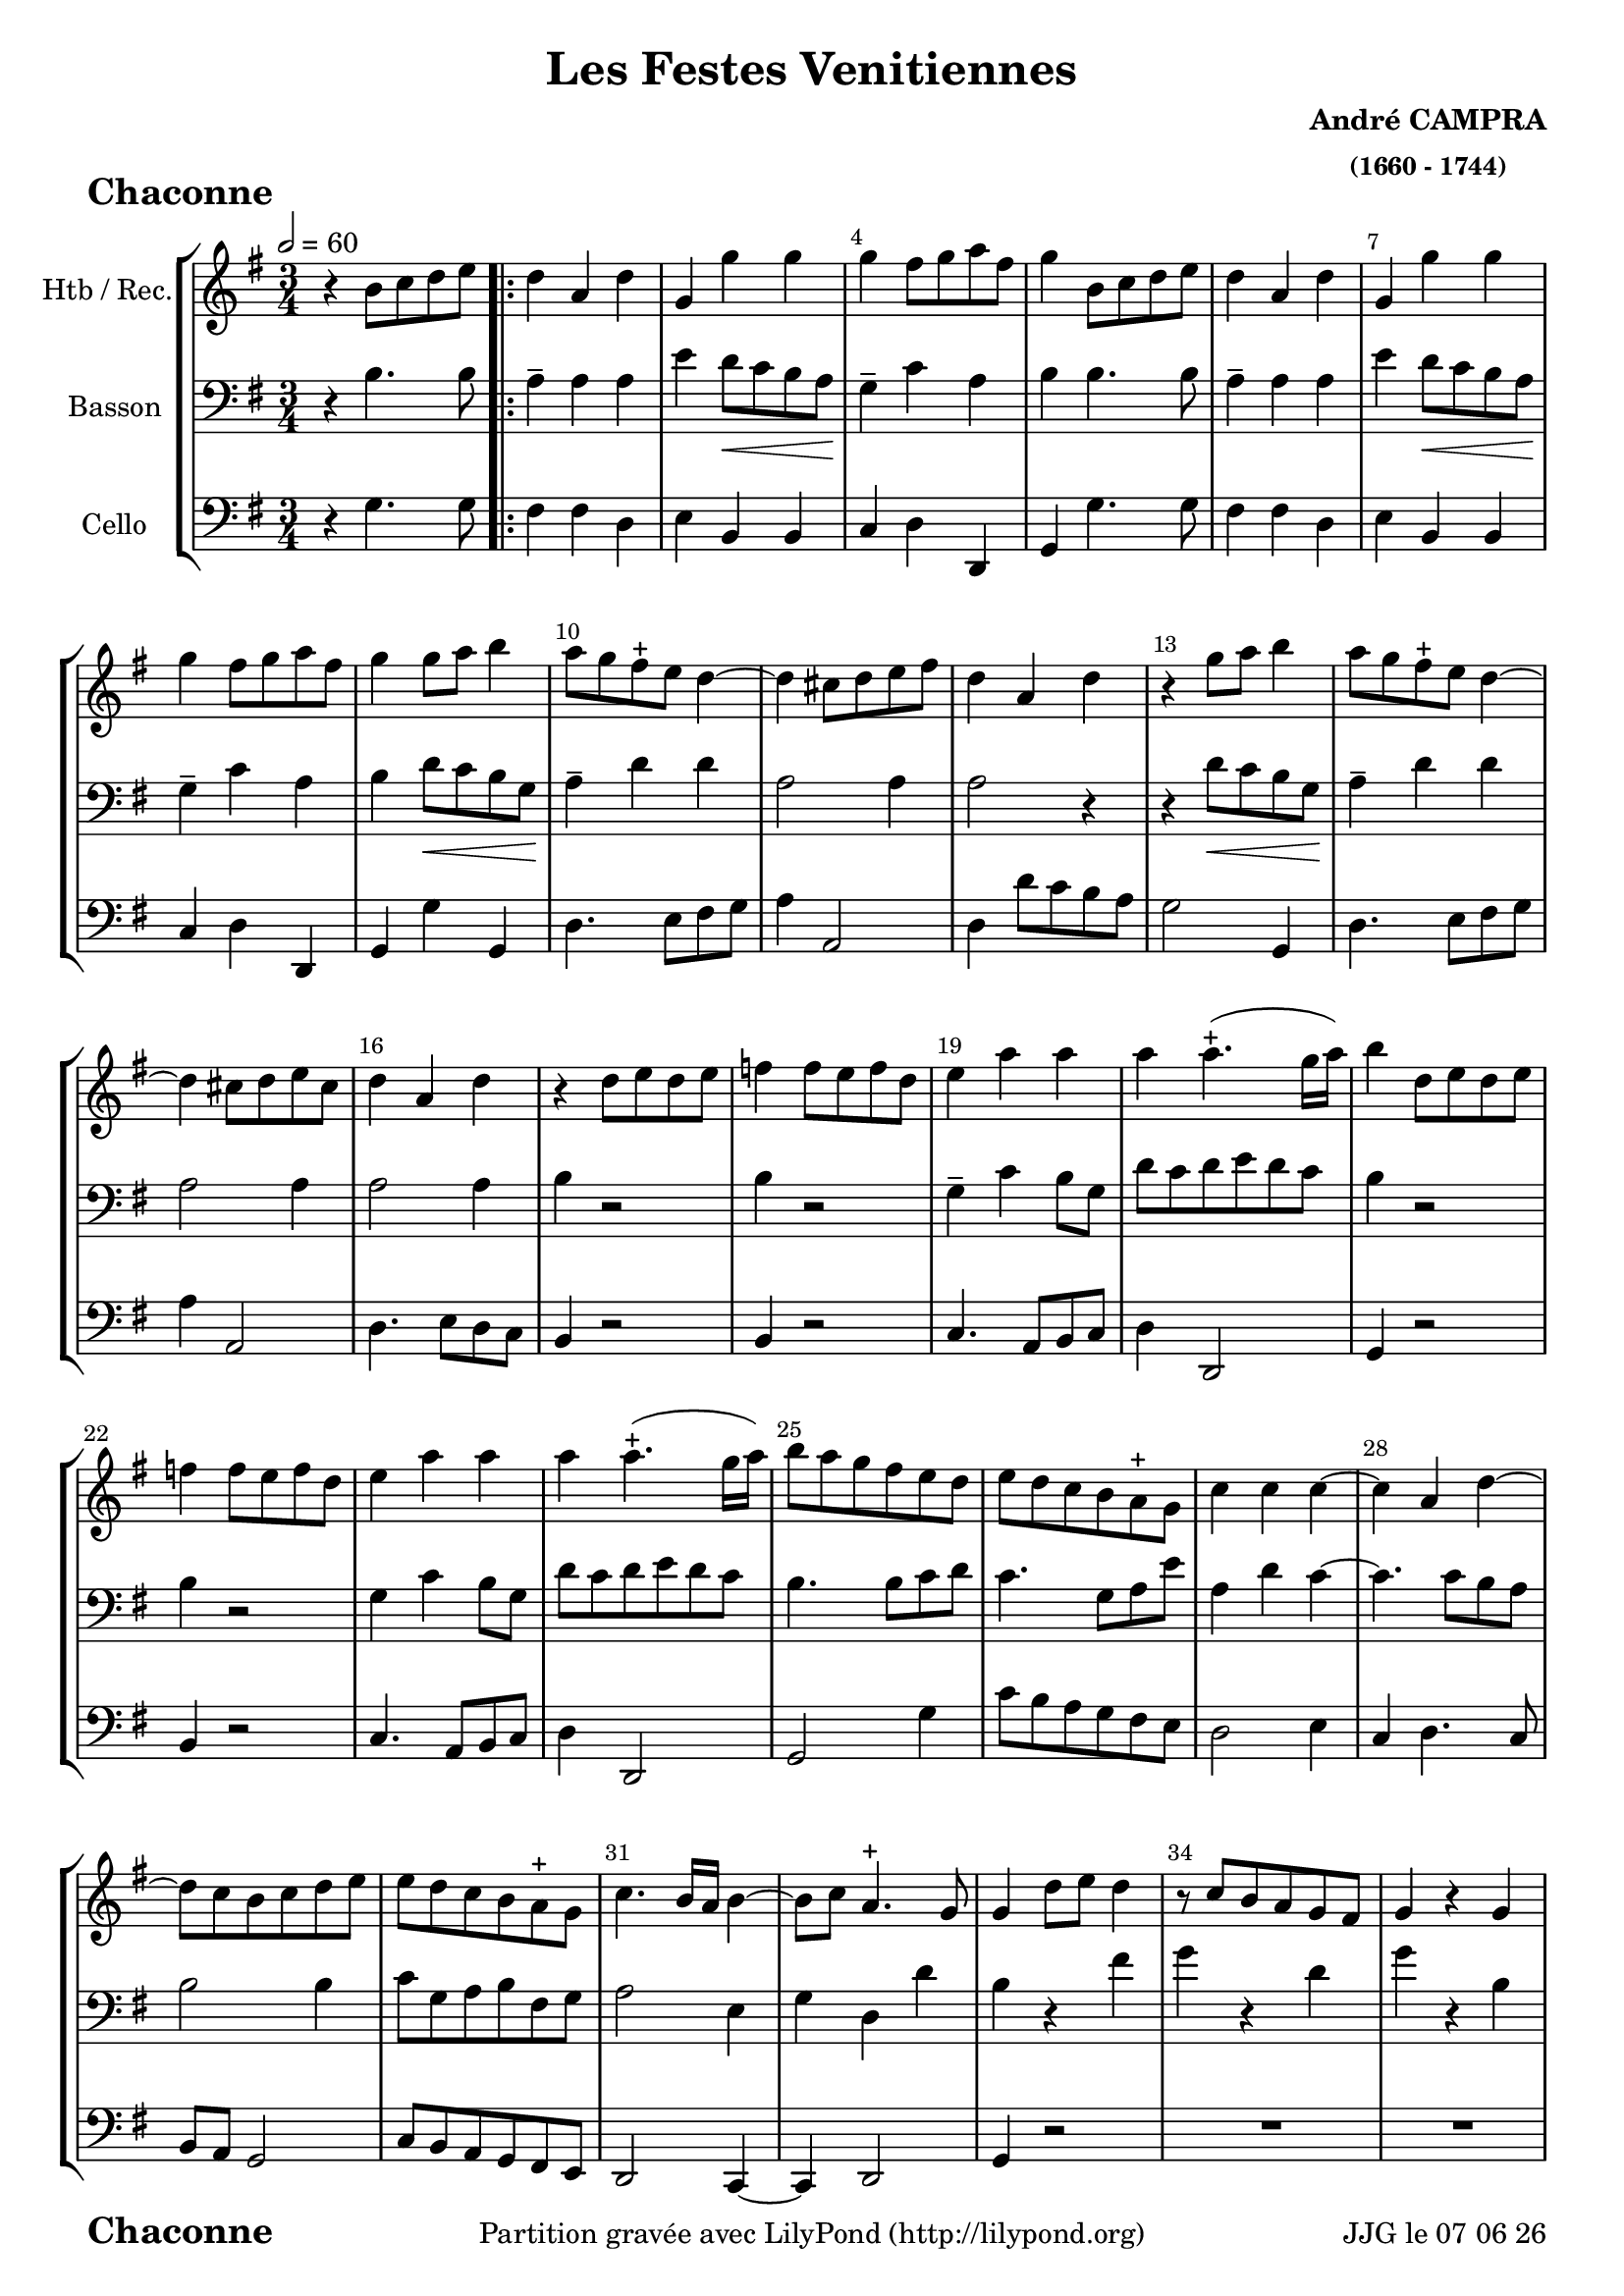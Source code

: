 \version "2.17.6"

\header {
    title = "Les Festes Venitiennes"
    composer = \markup \bold \center-column { "André CAMPRA" \small "(1660 - 1744)" }
 %arranger = \markup {\fontsize #2.5 "Joseph Bodin de Boismortier (1682 - 1765)" }
    meter = \markup { \bold \fontsize #2 " Chaconne"   } 
    tagline = \markup {  "Partition gravée avec LilyPond (http://lilypond.org)" 
    }	    
}
date = #(strftime "%d %m %y" (localtime (current-time)))

\paper { 
	oddFooterMarkup = \markup {\fill-line {
       \column { \fromproperty #'header:meter }
       \column { \fromproperty #'header:tagline }
       \column { \line {JJG le \date }} 
       } } 
ragged-last-bottom = #'f
line-width = 185\mm
}
	
#(set-global-staff-size 19)
#(set-default-paper-size "a4")

global = { }
globalTempo = {
    \override Score.MetronomeMark.transparent = ##t
		}
	
resetBarnum = \context Score \applyContext % pour la numérotation des mesures
  #(set-bar-number-visibility 3)

%% Identification
voixI =

\context Voice = "voice 1"

\relative c'' { 
	 
	 \set Staff.instrumentName = \markup { \column { "Htb / Rec." } }
         \set Staff.midiInstrument = "Oboe"
         \set Staff.printKeyCancellation = ##f
  \override Staff.VerticalAxisGroup.minimum-Y-extent = #'(-6 . 6)
  \override Score.BarNumber.X-offset =#0.5 % déplacement sur la droite des N° de mesures
  \override TextScript.padding = #2.0
  \override MultiMeasureRest.expand-limit = 1
  \once \override Staff.TimeSignature.style = #'()
 % 	\set Score.currentBarNumber = # 731
  	\tempo 2=60
  	\time 3/4
        \clef "treble"
        \key g \major
        
        
        %%%%%%%%%   A REVOIR TOTALEMENT !!! %%%%%%%%%%%%%%%%%%%%%%%%
        
        
        
        r4 b8 c d e \bar ".|:" | d4 a d | g, g' g | g fis8 g a fis | g4 b,8 c d e 
%736
	d4 a d | g, g' g | g fis8 g a fis | g4 g8 a b4 | a8 g fis-+ e d4~ 
%741	
	d cis8 d e fis | d4 a d | r g8 a b4 | a8 g fis-+ e d4~ | d cis8 d e cis | 
%746
	d4 a d | r4 d8 e d e | f4 f8 e f d | e4 a a |  a a4.-+ (g16 a) | 
	b4 d,8 e d e | f4 f8 e f d | e4 a a |
% page 214
	a4 a4.-+ (g16 a) | b8 a g fis e d | e d c b a-+ g| c4 c c~ | c a d~ | d8 c b c d e |
%760
	e d c b a-+ g | c4. b16 a b4~ | b8 c a4.-+ g8 | g4 d'8 e d4 | r8 c b a g fis | g4 r g |
%766
	r8 e' d e d c | b4 d8 e d4 | r8 c b a g fis | r8 c' b c d4 | r8 e d e d c | b4 g b |
%772
	a4 b8 c d4 | g, g4.-+ (fis16 g) | a2 d,4 | r4 g b | a b8 c d4 |
%page 216
	g,4 g4.-+ (fis16 g) | a2 d,4 | r d' g8 d | e4 e a8 e | fis4-+ d  g~|
%782
	g8 a fis4.-+ (e16 fis) | g4 d8 d g d | e4 e8 e a e | fis4-+ d g~ | g8 b, a4.-+ g8 |
%page 217
	g4^\markup "Fine" \bar "||" 
	\key bes \major es'4. es8 | es4 es es | es d g~ g fis8-+ e d4 | r4 es4. es8 |
%792
	es4 es es | es d g~ | g fis8-+ e d4 | r g es | c f4. c8 |
%797
	d4 bes'2~ | bes4 a bes8 c | bes a g f es d | c4 f4. c8 | d4 bes'2~ |
%802
	bes8 a a4. g8 | g4 d8 c d4 | es4 es8 d es4 | c4-+ c f | d2-+ c4 |
%page 219
	r4 d8 c d4 | es4 es8 d es4 | c-+ c f | d2-+ d4 | r4 d8 e f g |
%812
	e4 a4. g8 | fis 8 e d a bes4 | c8 bes a4.-+ g8 | g a d e f g | 
% 816
	e4 a4. g8 | fis e d2 | c8 bes a4.-+ g8 \bar "||" 
	\key g \major g8 g16 a b8 d b g | 
% Page 220 - mesure 820
	a8 d16 e f8 a f d | e e16 fis g8 e16 fis g8 e | 
	a a16 g fis g fis e d e d c |b8 g16 a b8 d b g |
%824
	a d16 e fis8 a fis d | e e16 fis g8 e16 fis g8 e | a a16 g fis g fis e d e d c |
%827
	b8 d b g b g | e e' c a c a | fis16 d e fis g a g a b c d b | 
	e fis g a fis g fis g a g a fis | b8 d, b g b g | 
%832
	e e' c a c a | fis16 d e fis g a g a b c d b | 
	e fis g a fis4.-+ g8 | g4 b,8 c d e \bar ":|." %\pageBreak

	
	\time 3/4
	
%Page 222 - mes. 836 (106)
	r2 g8 g | d2 d8 g | e2-+ e4 | c a d | b4-+ g g |
	g' e a | fis-+ d d | g4. d8 d4 | e c4.-+ b8 | b4-+ d c |
%page 223 mes. 116
	c4 c8 c c d | b4-+ b e8 e | e4 d c | c (b4.)-+ a8 | a2 c4
%851 (121)
	b4.^\markup"(851)" b8 c4 | d c-+ b | a-+ a4 b | c c8 c b c | a4-+ a d8 d | 
%page 224 - mes. 126
	 e4 fis g | g4~ g4. g8 | g4 d8 e d4 | r8 c^\markup"(859)" b8 c d4 | 
	r8 c b c b a | r8 e' d e d c | b4 d8 e d4 | r8 c b a d4 |
%864 (mes. 134)
	r8 c b c d4 | r8^\markup"(865)" e d e d c |
%page 227  mes 866  (136)
	b8 a b c d b | e2 e4 | e e dis | e e e | cis4.^\markup"(870)" cis8 d4 | 
	e fis g | fis-+ fis g | a a8 a g fis | e4 e fis8 fis | 
%page 226
	fis4 fis e | fis (e4.-+) d8 | d2 d8 c | b2-+ c4 | d^\markup"(879)" c b |
%880 (150)
	a4 a d | b4. c8 d4 | e fis g | fis2-+  d8 d | g2 d4
	e4 f8 e d c | d4 b d | g,4. a8 b4 | c4 a4.-+ a8
%page 227 mes 159
	g4 g b | a b8 c d4 | g, g4.-+ (fis16 g) | a2^\markup"(892)" d,4 | r g b |
	a b8 c d4 | g, g4.-+ (fis16 g) | a2 d,4 | r g8 a b4 | e, c'8 d e4 |
% page 228
	a,4 d d | d8^\markup"(900)" c16 b a8 b c d | b4 g8 a b4 | e, c'8 d e4 | 
	a, g8-+ fis g4~ g8 a a4.-+ g8 |
%905
	g8 a b c d b | c2 c4 | d d b | e e c | a4. b8 c4 |
%page 229
	d4 b4.-+ c8 | c2 e8 e | d2-+ d4 | e c a | b4-+ b d | 
	d4. d8 e4 | fis g4. a8 | fis2-+ d8 d | g2 d4 | e^\markup "(mes.919)"  f8 e d c 
%page 230
	d4 b d | g,4. a8 b4 | c a4.-+ g8 | g2 b8 b | c2 c8 c |
	d2 d4 | d c4. b8 | a4-+ a d | e4. fis8 g4 | g fis4. g8 | g2. \bar "|."	
	

}      
                
%% fin voix 1 ----------------------------------------------
         
voixII =
\context Voice = "voice 2"
\relative c' { 
	 \set Staff.instrumentName = \markup { \column { "Basson" } }
         \set Staff.midiInstrument = "Bassoon"
         \set Staff.printKeyCancellation = ##f
  \override Staff.VerticalAxisGroup.minimum-Y-extent = #'(-6 . 6)
  \override TextScript.padding = #2.0
  \override MultiMeasureRest.expand-limit = 1
  \once \override Staff.TimeSignature.style = #'()
%  \set Score.currentBarNumber = # 731
  		
  		\time 3/4
  		\clef bass % alto
                \key g \major
          	
       r4 b4. b8 | a4-- a a | e'4 d8\< c b a\! | g4-- c a | b b4. b8 |  
     
%736
	a4-- a a | e' d8\< c b a\! | g4-- c a | b d8\< c b g\! | a4-- d d | a2 a4 | a2 r4 | 
	r d8\< c b g\! | a4-- d d | a2 a4 |  a2 a4 | b r2 |
%748
	b4 r2 g4-- c b8 g | d' c d e d c | b4 r2 | b4 r2 | g4 c b8 g | 
%page 214
	d'8 c d e d c | b4. b8 c d | c4. g8 a e' | a,4 d c~ | c4. c8 b a | b2 b4
%760
	c8 g a b fis g | a2 e4 | g d d' | b r fis' | g r d | g r b, |
%766
	c4 d2 | g,4-- g' fis | g4-- r d | g-- r b, | c-- d2 | g,4-- b g |
%772
	a4-- fis! d | g-- e e' | a,2 a4 | r b g | a-- fis! d |
%page 216
	g4-- e e' | a,2 a4 | r b d | c-- c e | d2-- d4 | 
%782
	c4-- a d | d4. c8 b a | g fis e4 a | a2 g4 | a-- a d, |
%page 217
	d4 \bar "||" 
	\key bes \major bes'!4. bes8 | a4-- c c | d-- bes g | d'2 d4 | r bes4. bes8 |
%792
	a4-- c c | d-- bes g | d'2 d4 | r d es!4~ | es c a
%page 218
	d8\< c bes a g4\! | d'4 d4. d8 | d4 g,8 a bes!4 | c2 a4 | d8\< c bes a g4\! |
%802
	d'2 d4 | d r g\p | es2 es4 | f2 f4 | bes, bes8 c bes a |
%page 219
	g2 g'4 | es2 es4 | f2 f4 | bes, bes8 c bes a | g2 b4 | 
%812
	c4. bes8 a4 | d4. c8 bes4 | c d2 | g, b4\pp| 
%816
	c4. bes8 a4 | d4. c8 bes4 | c d2 |\bar "||"
	 \key g \major
	 g,4 r8 b! b b
%Page 220
	 a2 a4 | g e! e' | a,2 a4 | b r8 b b b | a2 a4 | g e e' | a,2 a4 | b r g |
% page 221
	g4 r c | a r b | c d4. d8 | d4 r d | c r c | a r b! | 
	a a4.-+ g8 | g4 b4. b8 

		
	\time 3/4
%Page 222
	r2 d8 d | d2 d8 d | c2 c4 | e d d | d b b | 
	e e e | d d fis | g4. g8 g4 | e c2 d4 d c |
%page 223 - mes. 846
	c4 c8 c c b | b4 b a8 a | a4 a a | e'2 b4 | c2 a4 | 
	e'4. d8 c4 | b a g | d' d g | fis fis8 fis g c, | d4 d b8 b 
%page 224 - mes. 856
	 c4 d e | d2 d4 | g, r fis' | g r d | g r b, | 
	 c d2 | g,4 r fis' | g r d | g r b, | c d a8 a | 
% page 225 - mes. 866
	b2 g'8 g | e2 e4 | e b b | b b e | e4. e8 d4 |
	g, d' a | d d g | d d8 d cis d | e4 e a,8 a | 
%page 226 - mes 875
	d4 d d | a2 a4 | a2 r4 | R2.*11  		
%page 227 - mes 889
	r4 d g, | a fis d | g e e' | a,2 a4 | r d g,| 
	a fis d | g e e' | a,2 a4 | r b4. b8 | c2 c4 |
%page 228
	d4. c8 b g | d'4 d a | b4. a8 g4 | g a4. a8 | a2 e'4 | e a, d |
	b2 b8 b | a2 a4 | d d d | c c g | a4. d8 a4 |
%page 229 - mes. 910
	a4 d g, | g2 c8 c | b2 b4 | c a d | g, g g' |
	g4. g8 g4 | fis e4. d8 | d2 d8 d | d2 d4 | c g c | b b g | g4. d8 g4 
%page 230 mes 922
	a4 a4.-+ a8 | b2 d8 d | c2 c8 c | 
	g2 g4 | c c4. d8 | d4 d d | c4. c8 b4 | a a4.-+ g8 | g2. \bar "|."
	
	
}

%% fin voix 2 ----------------------------------------------

%% voix 3
voixIII =
\context Voice = "voice 3"
\relative c { 
	 \set Staff.instrumentName = \markup { \column { "Cello" } }
         \set Staff.midiInstrument = "Cello"
         \set Staff.printKeyCancellation = ##f
  \override Staff.VerticalAxisGroup.minimum-Y-extent = #'(-6 . 6)
  \override TextScript.padding = #2.0
  \override MultiMeasureRest.expand-limit = 1
  \once \override Staff.TimeSignature.style = #'() 
%  \set Score.currentBarNumber = # 731
  
  	\time 3/4
        \clef bass  
        \key g \major
        
       r4 g'4. g8 | fis4 fis d | e b b | c d d, | g g'4. g8  
       
%736
	fis4 fis d | e b b | c d d, | g g' g, | d'4. e8 fis g | a4 a,2 |
%742
	d4 d'8 c b a | g2 g,4 | d'4. e8 fis g | a4 a,2 | d4. e8 d c | b4 r2 |
%748
	b4 r2 | c4. a8 b c | d4 d,2 | g4 r2 | b4 r2 | c4. a8 b c |
%page 214
	d4 d,2 | g2 g'4 | c8 b a g fis e | d2 e4 | c d4. c8 | b a g2 |
%760
	c8 b a g fis e | d2 c4~ | c d2 | g4 r2 | R2.*7 |
%771
	r4 g' g | fis d f | e2. | d8 e d c b a | g2. | fis4 d f |
%page 216
	e2. | d4 d''8 e d c | b4 g g, | c c' c | c2 c4 | 
%782
	c d d, | g2 g,4 | c4. b8 a4 | d4. c8 b4 | c4 d d, |
%page 217
	g4 \bar "||" 
	\key bes \major g'4. g8 | a4 a a | bes4. a8 bes c | d4. c8 bes a | g2 g,4 |
%792
	a4 a a | bes4. a8 bes c | d2 d,4 | g2 g'4 | a2 a4 |
%page 218
	bes8 a g a bes c | d4 d,2 | g g,4 | a2 a4 | bes8 a g a bes c |
%802
	d4 d,2 | g4 r2 | R2.*15 |
%page 219 - mesure 819

	 \key g \major r4 r8 g' g g
%page 220 mes. 820
	fis2 fis4 | e2 e4 | d2 d4 | g, r8 g' g g | fis2 fis4 | e2 e4 | d2 d4 |
%827
	g,8 b' g e g e | c c' a c a fis | d d' b g r g | c a d d, fis d |
%831
	g b g e g e | c c' a fis a fis | d d' b g r g | e c d4 d, | g g'4. g8 

		
	\time 3/4
%Page 222
	 r2 g8 g | b2 b8 g | c2 c4 | a d d, | g g g | 
	e a a, | d d d' | b4.-+ b8 b4 | c a4. g8 | g4 g  e|
%page 223 mes - 846
	f4 f8 e f d | e4 e c8 c | d4 d d | e2 e,4 | a2  r4 | R2.*14
	%\clef "treble" a'4 
	%e'4. d8 c4 | b a g | d' d g  fis-+ fis8 fis g c, | d4 d b8 b | 
%page 224
	%c4 d e | d2 d4 | g, r fis' | g r d | g r b, | 
	%c d2 | g,4 r fis' | g r d | g r b, | c d \clef bass 
	r2 d8 d | 
%page 225 - mes. 866
	g2 g8 g | c2 c4 | a b b, | e e e | a4. g8 fis4 |
	e4 d cis | d d e | fis fis8 fis e d | a'4 a fis8 fis
% page 226
	b4 b g | a2 a4 | d,2 r4 | R2.*11
% page 227	
	r4 g4. g8 | fis4 d f | e2. | d4. c8 b a | g2 g4 
	fis4 d f | e2. | d4 d'' c | b4. a8 g4 | c2 c4 |
%Page 228
	c4 b8 a b c | d4 d,2 | g2 g,4 |  c a8 b c a | d4. d8 e4 | c d d |
	g2 g8 g | a2 a4 | b b g | c c e, | f4. g8 g,4 |
% page 229
	f'4 g g,4 | c2 r4 | R2.*5 | 
%	\clef "treble" c'8 c | b2-+ b4 | c4 a d | g, g g' | 
%	g4. g8 g4 | fis e4.-+ d8 | d2 \clef bass 
	r2 d'8 c | b2 b4 | c b a 
%page 230
	g4 g b, | e4. fis8 g4 | c, d d, | g2 g'8 g | a2 a4 |
	b2 b4 | c a4. g8 | fis4 d b | c4. d8 e4 | c d4. d,8 | g2. \bar "|."



	
	
  
  }
 %%%%%%%%%% fin de la musique 
\score {
	
  <<
  \new StaffGroup <<
  
  {
         \override Score.BarNumber.break-visibility =#end-of-line-invisible
         \override Score.RehearsalMark.padding = #2.5
         \resetBarnum

  }
  
  \new Staff  {\voixI }

 \new Staff  {\voixII } 

%  \new Staff \with { %% colorisation de cette portée
%     \override StaffSymbol.stencil = #(lambda (grob)
%        (let* ((staff (ly:staff-symbol::print grob))
%               (X-ext (ly:stencil-extent staff X))
%               (Y-ext (ly:stencil-extent staff Y)))
%         (set! Y-ext (cons
%            (- (car Y-ext) 0)
%            (+ (cdr Y-ext) 0)))
%         (ly:grob-set-property! grob 'layer -10)
%         (ly:stencil-add
%           (ly:make-stencil (list 'color (rgb-color 1 0.8 0.6)
%             (ly:stencil-expr (ly:round-filled-box X-ext Y-ext 0))
%           X-ext Y-ext))
%         staff)))
%  		}
%  		{ \voixII }
	
  \new Staff  {\voixIII } 
  
 >>
 
 >>
 \layout { }
 	
 \midi { }
}
 %%%%%%%%%%%%%%%%%%%%%%%%%
